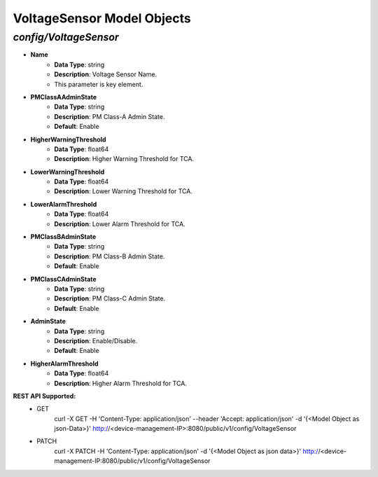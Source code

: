 VoltageSensor Model Objects
============================================

*config/VoltageSensor*
------------------------------------

- **Name**
	- **Data Type**: string
	- **Description**: Voltage Sensor Name.
	- This parameter is key element.
- **PMClassAAdminState**
	- **Data Type**: string
	- **Description**: PM Class-A Admin State.
	- **Default**: Enable
- **HigherWarningThreshold**
	- **Data Type**: float64
	- **Description**: Higher Warning Threshold for TCA.
- **LowerWarningThreshold**
	- **Data Type**: float64
	- **Description**: Lower Warning Threshold for TCA.
- **LowerAlarmThreshold**
	- **Data Type**: float64
	- **Description**: Lower Alarm Threshold for TCA.
- **PMClassBAdminState**
	- **Data Type**: string
	- **Description**: PM Class-B Admin State.
	- **Default**: Enable
- **PMClassCAdminState**
	- **Data Type**: string
	- **Description**: PM Class-C Admin State.
	- **Default**: Enable
- **AdminState**
	- **Data Type**: string
	- **Description**: Enable/Disable.
	- **Default**: Enable
- **HigherAlarmThreshold**
	- **Data Type**: float64
	- **Description**: Higher Alarm Threshold for TCA.


**REST API Supported:**
	- GET
		 curl -X GET -H 'Content-Type: application/json' --header 'Accept: application/json' -d '{<Model Object as json-Data>}' http://<device-management-IP>:8080/public/v1/config/VoltageSensor
	- PATCH
		 curl -X PATCH -H 'Content-Type: application/json' -d '{<Model Object as json data>}'  http://<device-management-IP:8080/public/v1/config/VoltageSensor


